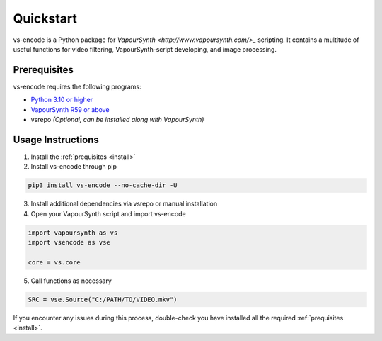 ==========
Quickstart
==========

.. _quickstart:

vs-encode is a Python package for `VapourSynth <http://www.vapoursynth.com/>_` scripting.
It contains a multitude of useful functions for video filtering, VapourSynth-script developing, and image processing.


Prerequisites
=============

vs-encode requires the following programs:

* `Python 3.10 or higher <https://www.python.org/>`_
* `VapourSynth R59 or above <http://www.vapoursynth.com/>`_
* vsrepo *(Optional, can be installed along with VapourSynth)*


Usage Instructions
==================

1. Install the :ref:`prequisites <install>`
2. Install vs-encode through pip

.. code-block:: console

    pip3 install vs-encode --no-cache-dir -U

3. Install additional dependencies via vsrepo or manual installation
4. Open your VapourSynth script and import vs-encode

.. code-block:: python

    import vapoursynth as vs
    import vsencode as vse

    core = vs.core

5. Call functions as necessary

.. code-block:: python

    SRC = vse.Source("C:/PATH/TO/VIDEO.mkv")

.. .. important::

..     vs-encode offers basic support to help install most of the required external filters.
..     Simply run the following command in your terminal: ``python3 -m lvsfunc``

If you encounter any issues during this process,
double-check you have installed all the required :ref:`prequisites <install>`.
